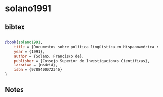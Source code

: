* solano1991




** bibtex

#+NAME: bibtex
#+BEGIN_SRC bibtex

@book{solano1991,
    title = {Documentos sobre política lingüística en Hispanoamérica : 1492-1800},
    year = {1991},
    author = {Solano, Francisco de},
    publisher = {Consejo Superior de Investigaciones Cientificas},
    location = {Madrid},
    isbn = {9788400072346}
}
#+END_SRC




** Notes


